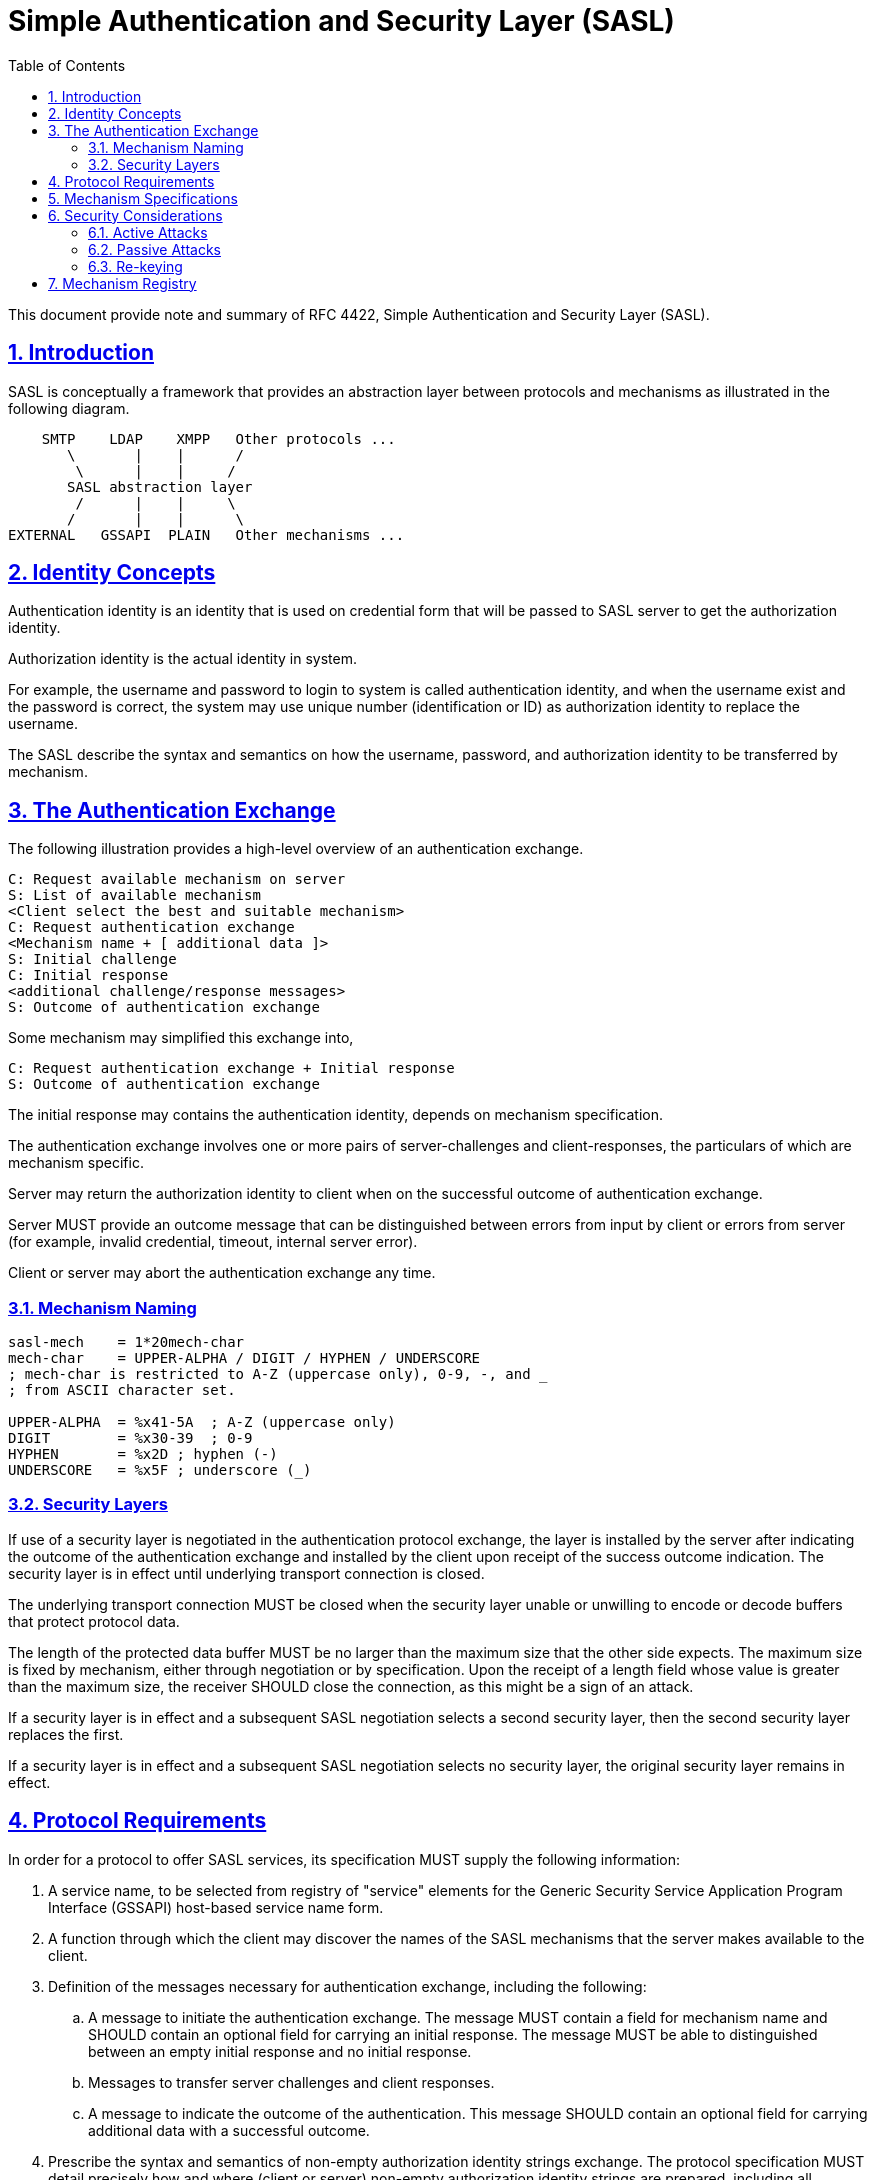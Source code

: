 = Simple Authentication and Security Layer (SASL)
:toc:
:sectnums:
:sectlinks:

This document provide note and summary of RFC 4422, Simple Authentication and
Security Layer (SASL).

== Introduction

SASL is conceptually a framework that provides an abstraction layer between
protocols and mechanisms as illustrated in the following diagram.

....
    SMTP    LDAP    XMPP   Other protocols ...
       \       |    |      /
        \      |    |     /
       SASL abstraction layer
        /      |    |     \
       /       |    |      \
EXTERNAL   GSSAPI  PLAIN   Other mechanisms ...
....

== Identity Concepts

Authentication identity is an identity that is used on credential form that
will be passed to SASL server to get the authorization identity.

Authorization identity is the actual identity in system.

For example, the username and password to login to system is called
authentication identity, and when the username exist and the password is
correct,  the system may use unique number (identification or ID) as
authorization identity to replace the username.

The SASL describe the syntax and semantics on how the username, password,
and authorization identity to be transferred by mechanism.

== The Authentication Exchange

The following illustration provides a high-level overview of an
authentication exchange.

	C: Request available mechanism on server
	S: List of available mechanism
	<Client select the best and suitable mechanism>
	C: Request authentication exchange
	<Mechanism name + [ additional data ]>
	S: Initial challenge
	C: Initial response
	<additional challenge/response messages>
	S: Outcome of authentication exchange

Some mechanism may simplified this exchange into,

	C: Request authentication exchange + Initial response
	S: Outcome of authentication exchange

The initial response may contains the authentication identity, depends on
mechanism specification.

The authentication exchange involves one or more pairs of server-challenges
and client-responses, the particulars of which are mechanism specific.

Server may return the authorization identity to client when on the successful
outcome of authentication exchange.

Server MUST provide an outcome message that can be distinguished between
errors from input by client or errors from server (for example, invalid
credential, timeout, internal server error).

Client or server may abort the authentication exchange any time.

=== Mechanism Naming

....
sasl-mech    = 1*20mech-char
mech-char    = UPPER-ALPHA / DIGIT / HYPHEN / UNDERSCORE
; mech-char is restricted to A-Z (uppercase only), 0-9, -, and _
; from ASCII character set.

UPPER-ALPHA  = %x41-5A  ; A-Z (uppercase only)
DIGIT        = %x30-39  ; 0-9
HYPHEN       = %x2D ; hyphen (-)
UNDERSCORE   = %x5F ; underscore (_)
....

=== Security Layers

If use of a security layer is negotiated in the authentication protocol
exchange, the layer is installed by the server after indicating the outcome of
the authentication exchange and installed by the client upon receipt of the
success outcome indication.
The security layer is in effect until underlying transport connection is
closed.

The underlying transport connection MUST be closed when the security layer
unable or unwilling to encode or decode buffers that protect protocol data.

The length of the protected data buffer MUST be no larger than the maximum
size that the other side expects.
The maximum size is fixed by mechanism, either through negotiation or by
specification.
Upon the receipt of a length field whose value is greater than the maximum
size, the receiver SHOULD close the connection, as this might be a sign of an
attack.

If a security layer is in effect and a subsequent SASL negotiation selects a
second security layer, then the second security layer replaces the first.

If a security layer is in effect and a subsequent SASL negotiation selects no
security layer, the original security layer remains in effect.

== Protocol Requirements

In order for a protocol to offer SASL services, its specification
MUST supply the following information:

. A service name, to be selected from registry of "service" elements for
the Generic Security Service Application Program Interface (GSSAPI) host-based
service name form.

. A function through which the client may discover the names of the SASL
mechanisms that the server makes available to the client.

. Definition of the messages necessary for authentication exchange,
including the following:

.. A message to initiate the authentication exchange.
The message MUST contain a field for mechanism name and SHOULD contain an
optional field for carrying an initial response.
The message MUST be able to distinguished between an empty initial response
and no initial response.

.. Messages to transfer server challenges and client responses.

.. A message to indicate the outcome of the authentication.
This message SHOULD contain an optional field for carrying additional data
with a successful outcome.

. Prescribe the syntax and semantics of non-empty authorization identity
strings exchange.
The protocol specification MUST detail precisely how and where (client or
server) non-empty authorization identity strings are prepared,
including all normalizations, for comparison and other applicable
functions to ensure proper function.

. Detail any facility the protocol provides that allows the client and/or
server to abort authentication exchange.

. Identify precisely where newly negotiated security layers start to take
effect, in both directions.

. If the protocol supports other layered security services, such as Transport
Layer Security (TLS), the specification MUST prescribe the order in
which security layers are applied to protocol data.

. Indicate whether the protocol supports multiple authentications.
If so, the protocol MUST detail the effect a failed SASL authentication
exchange will have upon a previously established authentication and
authorization state.


== Mechanism Specifications

SASL mechanism specifications MUST supply the following information:

. The name of the mechanism.

. A definition of the server-challenges and client-responses of the
authentication exchange, as well as the following:
+
.. An indication of whether the mechanism is client-first.
If a SASL mechanism is defined as client-first and the client does not send an
initial response in the authentication request, then the first server
challenge MUST be empty.
+
If a SASL mechanism is defined as server-first, then the client MUST NOT send
an initial client response in the authentication request.
+
.. An indication of whether the server is expected to provide additional
data when indicating a successful outcome.
+
SASL mechanisms SHOULD be designed to minimize the number of challenges and
responses necessary to complete the exchange.

. An indication of whether the mechanism is capable of transferring
authorization identity strings.
+
The mechanism SHOULD NOT be capable of transferring both no authorization
identity string and an empty authorization identity.
+
Mechanisms that are capable of transferring an authorization identity string
MUST be capable of transferring arbitrary non-empty sequences of Unicode
characters, excluding those that contain the NUL (U+0000) character.
The specification MUST detail how any Unicode code points special to the
mechanism that might appear in the authorization identity string are escaped
to avoid ambiguity during decoding of the authorization identity string.

. The specification MUST detail whether the mechanism offers a security
layer.

. If the underlying cryptographic technology used by a mechanism supports
data integrity, then the mechanism specification MUST integrity protect the
transmission of an authorization identity and the negotiation of the security
layer.


SASL mechanisms SHOULD be protocol neutral.

SASL mechanisms SHOULD reuse existing credential and identity forms,
as well as associated syntaxes and semantics.

SASL mechanisms SHOULD use the UTF-8 transformation format for encoding
Unicode code points for transfer.

The mechanism SHOULD NOT use the authorization identity string in generation
of any long-term cryptographic keys or hashes as there is no requirement that
the authorization identity string be canonical.


== Security Considerations

=== Active Attacks

When use of a security layer is negotiated by the authentication protocol
exchange, the receiver SHOULD handle gracefully any protected data buffer
larger than the defined/negotiated maximal size.
In particular, it MUST NOT blindly allocate the amount of memory specified in
the buffer size field, as this might cause the "out of memory" condition.
If the receiver detects a large block, it SHOULD close the connection.

==== Hijack Attacks

Implementations SHOULD close the connection security layer report protocol
data lack of data integrity.

==== Downgrade Attacks

Implementations SHOULD NOT advertise mechanisms and/or features that cannot
meet their minimum security requirements.
Implementation SHOULD NOT enter into or continue authentication exchanges that
cannot meet their minimum security requirements, and SHOULD verify that
completed authentication exchanges result in security services that meet their
minimum security requirements.

If the client finds that the integrity-protected list (the list obtained after
the security layer was installed) contains a stronger mechanism than those in
the previously obtained list, the client should assume that the previously
obtained list was modified by an attacker and SHOULD close the underlying
transport connection.

==== Replay Attacks

Some mechanisms may be subject to replay attacks unless protected by
external data security services (e.g., TLS).

==== Truncation Attacks

A protocol can defend against these attacks by ensuring that each information
exchange has a clear final result and that each protocol session has a
graceful closure mechanism, and that these are integrity protected.


=== Passive Attacks

Many mechanisms are subject to various passive attacks, including simple
eavesdropping of unprotected credential information as well as online and
off-line dictionary attacks of protected credential information.

=== Re-keying

Re-keying (key renegotiation process) is a way of addressing the weakening of
cryptographic keys.
The SASL framework does not itself provide for re-keying; SASL mechanisms may.
Designers of future SASL mechanisms should consider providing re-keying
services.

== Mechanism Registry

The SASL mechanism registry is maintained by IANA.
The registry is currently available at
<http://www.iana.org/assignments/sasl-mechanisms>.
